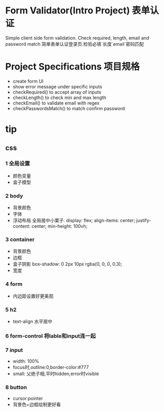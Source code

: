* Form Validator(Intro Project) 表单认证
Simple client side form validation. Check required, length, email and password match
简单表单认证登录页.检验必填`长度`email`密码匹配
* Project Specifications 项目规格
- create form UI
- show error message under specific inputs
- checkRequired() to accept array of inputs
- checkLength() to check min and max length
- checkEmail() to validate email with regex
- checkPasswordsMatch() to match confirm password

* tip
** css
*** 1 全局设置
- 颜色变量
- 盒子模型
*** 2 body
- 背景颜色
- 字体
- 浮动布局
   全局居中小栗子.
    display: flex;
    align-items: center;
    justify-content: center;
    min-height: 100vh;
*** 3 container
- 背景颜色
- 边框
- 盒子阴影
    box-shadow: 0 2px 10px rgba(0, 0, 0, 0.3);
- 宽度
*** 4 form
- 内边距设置好更美观
*** 5 h2
- text-align 水平居中
*** 6 form-control 将lable和input连一起
*** 7 input
- width: 100%
- focus时,outline:0,border-color:#777
- small: 父绝子相,平时hidden,error时visible
*** 8 button
- cursor:pointer
- 背景色+边框绘制更好看
